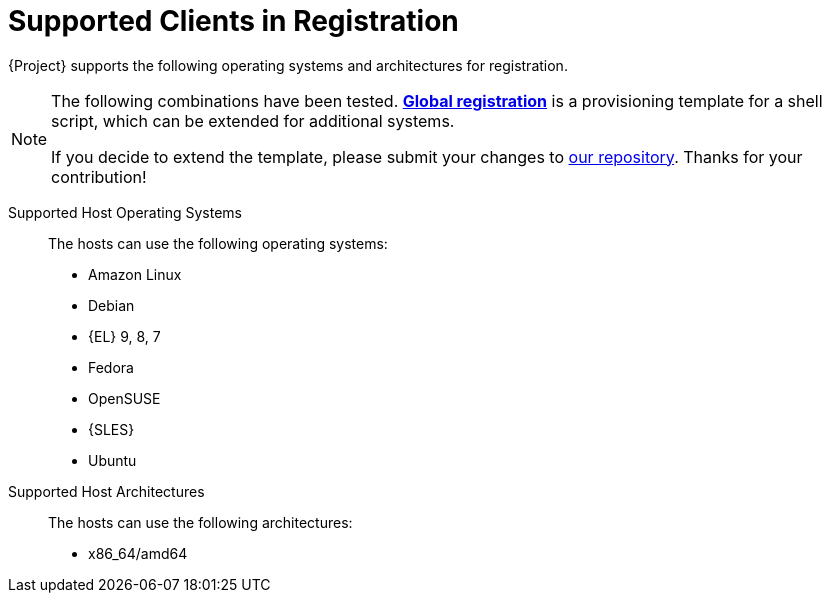 [id="supported-clients-in-registration_{context}"]
= Supported Clients in Registration

{Project} supports the following operating systems and architectures for registration.

ifndef::orcharhino,satellite[]
[NOTE]
====
The following combinations have been tested.
https://github.com/theforeman/foreman/blob/develop/app/views/unattended/provisioning_templates/registration/global_registration.erb[*Global registration*] is a provisioning template for a shell script, which can be extended for additional systems.

If you decide to extend the template, please submit your changes to https://github.com/theforeman/foreman/#how-to-contribute[our repository].
Thanks for your contribution!
====
endif::[]

Supported Host Operating Systems::
The hosts can use the following operating systems:

ifndef::satellite[]
* Amazon Linux
* Debian
endif::[]
* {EL} 9, 8, 7
ifdef::satellite[]
* {EL} 6 with the https://www.redhat.com/en/resources/els-datasheet[ELS Add-On]
endif::[]
ifndef::satellite[]
ifndef::orcharhino[]
* Fedora
* OpenSUSE
endif::[]
* {SLES}
* Ubuntu
endif::[]

Supported Host Architectures::
The hosts can use the following architectures:

ifdef::satellite[]
* i386
* x86_64
* s390x
* ppc_64
endif::[]

ifdef::orcharhino[]
[cols="2,3"]
|===
|Operating System |Architectures
|Debian 10 |aarch64, ppc64le, amd64
|Debian 11 |aarch64, amd64
|Debian 12 |amd64
|{EL} |x86_64
|{SLES} 12 |amd64
|{SLES} 15 |aarch64, ppc64le, amd64
|Ubuntu 16.04 |amd64
|Ubuntu 18.04 |amd64
|Ubuntu 20.04 |aarch64, amd64
|Ubuntu 22.04 |aarch64, amd64
|===
endif::[]

ifndef::orcharhino,satellite[]
* x86_64/amd64
endif::[]
